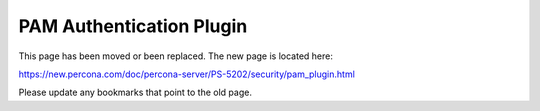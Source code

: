 

===========================
 PAM Authentication Plugin
===========================

This page has been moved or been replaced. The new page is located here:

https://new.percona.com/doc/percona-server/PS-5202/security/pam_plugin.html

Please update any bookmarks that point to the old page.
